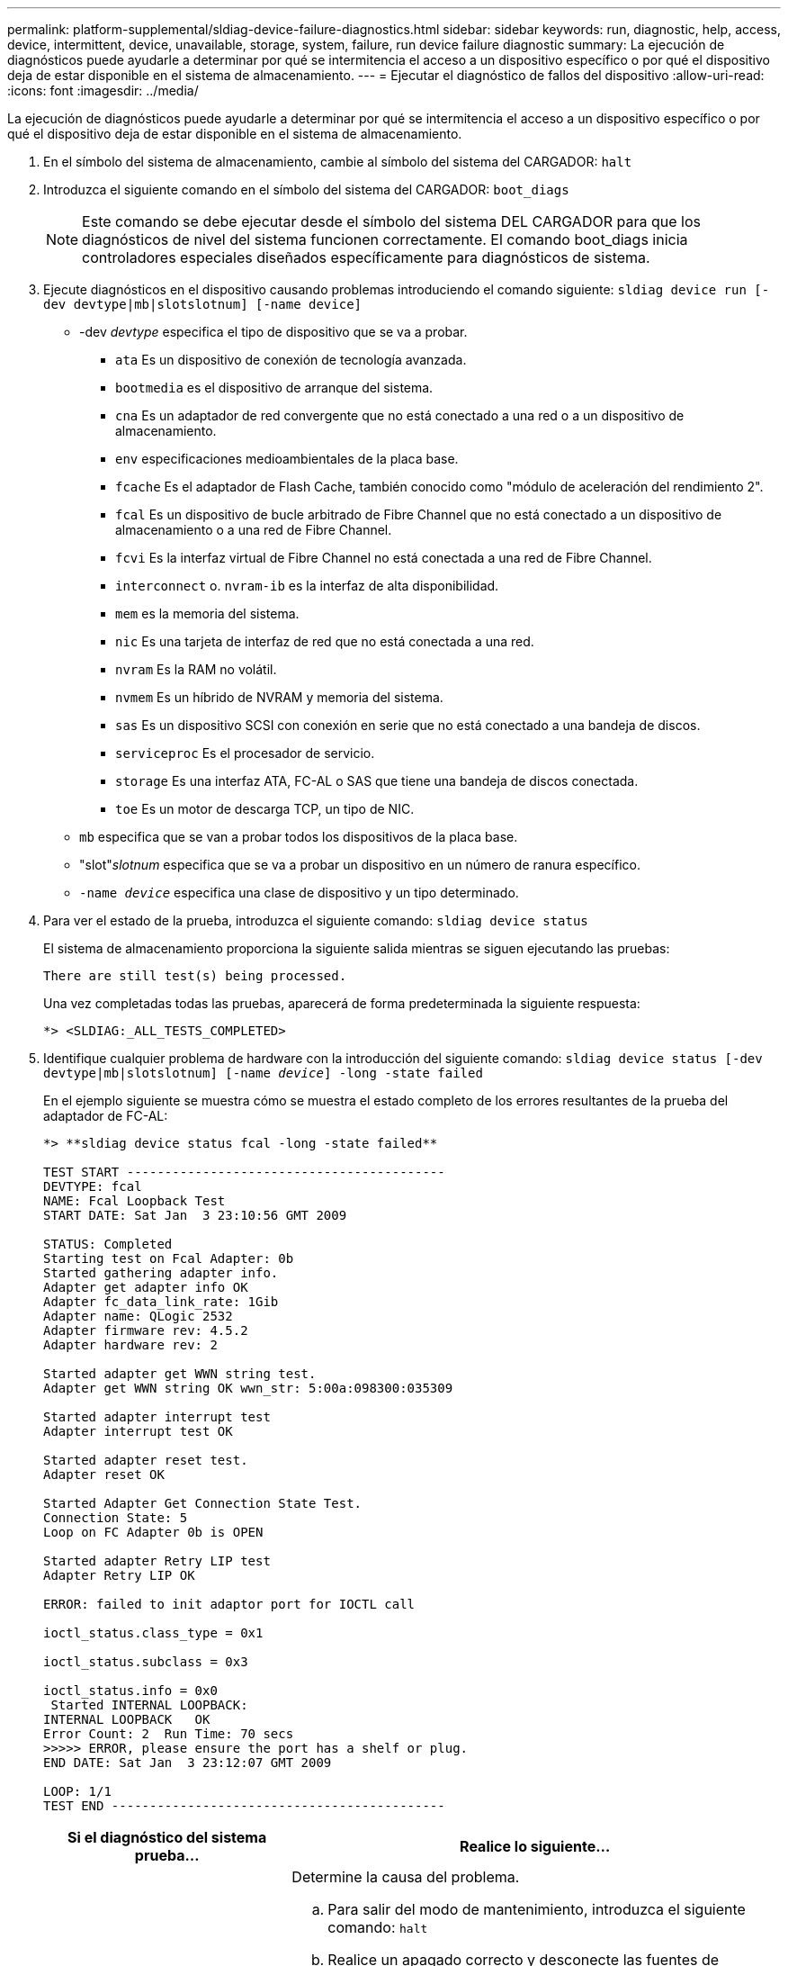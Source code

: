---
permalink: platform-supplemental/sldiag-device-failure-diagnostics.html 
sidebar: sidebar 
keywords: run, diagnostic, help, access, device, intermittent, device, unavailable, storage, system, failure, run device failure diagnostic 
summary: La ejecución de diagnósticos puede ayudarle a determinar por qué se intermitencia el acceso a un dispositivo específico o por qué el dispositivo deja de estar disponible en el sistema de almacenamiento. 
---
= Ejecutar el diagnóstico de fallos del dispositivo
:allow-uri-read: 
:icons: font
:imagesdir: ../media/


[role="lead"]
La ejecución de diagnósticos puede ayudarle a determinar por qué se intermitencia el acceso a un dispositivo específico o por qué el dispositivo deja de estar disponible en el sistema de almacenamiento.

. En el símbolo del sistema de almacenamiento, cambie al símbolo del sistema del CARGADOR: `halt`
. Introduzca el siguiente comando en el símbolo del sistema del CARGADOR: `boot_diags`
+

NOTE: Este comando se debe ejecutar desde el símbolo del sistema DEL CARGADOR para que los diagnósticos de nivel del sistema funcionen correctamente. El comando boot_diags inicia controladores especiales diseñados específicamente para diagnósticos de sistema.

. Ejecute diagnósticos en el dispositivo causando problemas introduciendo el comando siguiente: `sldiag device run [-dev devtype|mb|slotslotnum] [-name device]`
+
** -dev _devtype_ especifica el tipo de dispositivo que se va a probar.
+
*** `ata` Es un dispositivo de conexión de tecnología avanzada.
*** `bootmedia` es el dispositivo de arranque del sistema.
*** `cna` Es un adaptador de red convergente que no está conectado a una red o a un dispositivo de almacenamiento.
*** `env` especificaciones medioambientales de la placa base.
*** `fcache` Es el adaptador de Flash Cache, también conocido como "módulo de aceleración del rendimiento 2".
*** `fcal` Es un dispositivo de bucle arbitrado de Fibre Channel que no está conectado a un dispositivo de almacenamiento o a una red de Fibre Channel.
*** `fcvi` Es la interfaz virtual de Fibre Channel no está conectada a una red de Fibre Channel.
*** `interconnect` o. `nvram-ib` es la interfaz de alta disponibilidad.
*** `mem` es la memoria del sistema.
*** `nic` Es una tarjeta de interfaz de red que no está conectada a una red.
*** `nvram` Es la RAM no volátil.
*** `nvmem` Es un híbrido de NVRAM y memoria del sistema.
*** `sas` Es un dispositivo SCSI con conexión en serie que no está conectado a una bandeja de discos.
*** `serviceproc` Es el procesador de servicio.
*** `storage` Es una interfaz ATA, FC-AL o SAS que tiene una bandeja de discos conectada.
*** `toe` Es un motor de descarga TCP, un tipo de NIC.


** `mb` especifica que se van a probar todos los dispositivos de la placa base.
** "slot"_slotnum_ especifica que se va a probar un dispositivo en un número de ranura específico.
** `-name _device_` especifica una clase de dispositivo y un tipo determinado.


. Para ver el estado de la prueba, introduzca el siguiente comando: `sldiag device status`
+
El sistema de almacenamiento proporciona la siguiente salida mientras se siguen ejecutando las pruebas:

+
[listing]
----
There are still test(s) being processed.
----
+
Una vez completadas todas las pruebas, aparecerá de forma predeterminada la siguiente respuesta:

+
[listing]
----
*> <SLDIAG:_ALL_TESTS_COMPLETED>
----
. Identifique cualquier problema de hardware con la introducción del siguiente comando: `sldiag device status [-dev devtype|mb|slotslotnum] [-name _device_] -long -state failed`
+
En el ejemplo siguiente se muestra cómo se muestra el estado completo de los errores resultantes de la prueba del adaptador de FC-AL:

+
[listing]
----

*> **sldiag device status fcal -long -state failed**

TEST START ------------------------------------------
DEVTYPE: fcal
NAME: Fcal Loopback Test
START DATE: Sat Jan  3 23:10:56 GMT 2009

STATUS: Completed
Starting test on Fcal Adapter: 0b
Started gathering adapter info.
Adapter get adapter info OK
Adapter fc_data_link_rate: 1Gib
Adapter name: QLogic 2532
Adapter firmware rev: 4.5.2
Adapter hardware rev: 2

Started adapter get WWN string test.
Adapter get WWN string OK wwn_str: 5:00a:098300:035309

Started adapter interrupt test
Adapter interrupt test OK

Started adapter reset test.
Adapter reset OK

Started Adapter Get Connection State Test.
Connection State: 5
Loop on FC Adapter 0b is OPEN

Started adapter Retry LIP test
Adapter Retry LIP OK

ERROR: failed to init adaptor port for IOCTL call

ioctl_status.class_type = 0x1

ioctl_status.subclass = 0x3

ioctl_status.info = 0x0
 Started INTERNAL LOOPBACK:
INTERNAL LOOPBACK   OK
Error Count: 2  Run Time: 70 secs
>>>>> ERROR, please ensure the port has a shelf or plug.
END DATE: Sat Jan  3 23:12:07 GMT 2009

LOOP: 1/1
TEST END --------------------------------------------
----
+
[cols="1,2"]
|===
| Si el diagnóstico del sistema prueba... | Realice lo siguiente... 


 a| 
Se produjeron algunos fallos en las pruebas
 a| 
Determine la causa del problema.

.. Para salir del modo de mantenimiento, introduzca el siguiente comando: `halt`
.. Realice un apagado correcto y desconecte las fuentes de alimentación.
.. Compruebe que ha observado todos los aspectos identificados a la hora de ejecutar diagnósticos de nivel de sistema, que los cables estén conectados de forma segura y que los componentes de hardware estén instalados correctamente en el sistema de almacenamiento.
.. Vuelva a conectar las fuentes de alimentación y encienda el sistema de almacenamiento.
.. Repita los pasos del 1 al 5 de _ejecutando el diagnóstico_ de fallos del dispositivo.




 a| 
Se produjeron los mismos errores de prueba
 a| 
El soporte técnico puede recomendar la modificación de la configuración predeterminada en algunas de las pruebas para ayudar a identificar el problema.

.. Modifique el estado de selección de un dispositivo específico o tipo de dispositivo en el sistema de almacenamiento introduciendo el siguiente comando: `sldiag device modify [-dev _devtype_|mb|slot_slotnum_] [-name device] [-selection _enable|disable|default|only_]`+-`selection _enable|disable|default|only_` permite activar, desactivar y aceptar la selección predeterminada de un tipo de dispositivo especificado o dispositivo con nombre, o sólo activar el dispositivo especificado o el dispositivo con nombre desactivando primero a todos los demás.
.. Para verificar que las pruebas se han modificado, introduzca el siguiente comando: `sldiag option show`
.. Repita los pasos del 3 al 5 de _ejecución del diagnóstico_ de fallos del dispositivo.
.. Después de identificar y resolver el problema, restablezca las pruebas en sus `default` estados repitiendo los subpasos 1 y 2.
.. Repita los pasos del 1 al 5 de _ejecutando el diagnóstico_ de fallos del dispositivo.




 a| 
Se completaron sin fallos
 a| 
No hay problemas de hardware y el sistema de almacenamiento vuelve al aviso de.

.. Borre los registros de estado introduciendo el siguiente comando: `sldiag device clearstatus [-dev _devtype_|mb|slot_slotnum_]`
.. Compruebe que se borra el registro introduciendo el siguiente comando: `sldiag device status [-dev _devtype_|mb|slot_slotnum_]`
+
Se muestra la siguiente respuesta predeterminada:

+
[listing]
----
SLDIAG: No log messages are present.
----
.. Para salir del modo de mantenimiento, introduzca el siguiente comando: `halt`
.. Introduzca el siguiente comando en el símbolo del sistema del cargador para arrancar el sistema de almacenamiento: `boot_ontap`Ha completado el diagnóstico de nivel del sistema.


|===


Si los fallos persisten después de repetir los pasos, deberá sustituir el hardware.
